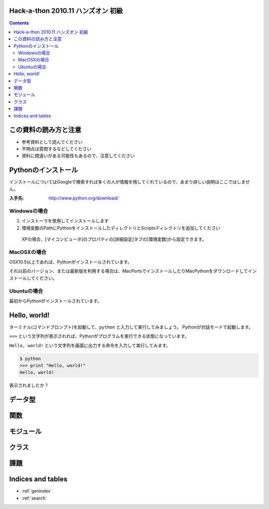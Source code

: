 Hack-a-thon 2010.11 ハンズオン 初級
===================================

.. contents::
   :depth: 2

この資料の読み方と注意
======================

* 参考資料として読んでください
* 不明点は質問するなどしてください
* 資料に間違いがある可能性もあるので、注意してください

Pythonのインストール
====================

インストールについてはGoogleで検索すれば多くの人が情報を残してくれているので、あまり詳しい説明はここではしません。

:入手先: http://www.python.org/download/

Windowsの場合
-------------

1. インストーラを使用してインストールします
2. 環境変数のPathにPythonをインストールしたディレクトリとScriptsディレクトリを追加してください

  XPの場合、[マイコンピュータ]のプロパティの[詳細設定]タブの[環境変数]から設定できます。

MacOSXの場合
------------

OSX10.5以上であれば、Pythonがインストールされています。

それ以前のバージョン、または最新版を利用する場合は、MacPortsでインストールしたりMacPythonをダウンロードしてインストールしてください。

Ubuntuの場合
------------

最初からPythonがインストールされています。

Hello, world!
=============

ターミナル(コマンドプロンプト)を起動して、``python`` と入力して実行してみましょう。
Pythonが対話モードで起動します。

``>>>`` という文字列が表示されれば、Pythonがプログラムを実行できる状態になっています。

``Hello, world!`` という文字列を画面に出力する命令を入力して実行してみます。

.. code-block:: pycon

  $ python
  >>> print "Hello, world!"
  Hello, world!

表示されましたか？

データ型
========

関数
====

モジュール
==========

クラス
======

課題
====

Indices and tables
==================

* :ref:`genindex`
* :ref:`search`


